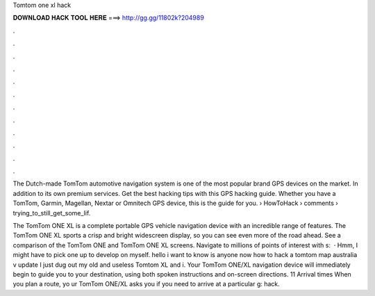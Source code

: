Tomtom one xl hack



𝐃𝐎𝐖𝐍𝐋𝐎𝐀𝐃 𝐇𝐀𝐂𝐊 𝐓𝐎𝐎𝐋 𝐇𝐄𝐑𝐄 ===> http://gg.gg/11802k?204989



.



.



.



.



.



.



.



.



.



.



.



.

The Dutch-made TomTom automotive navigation system is one of the most popular brand GPS devices on the market. In addition to its own premium services. Get the best hacking tips with this GPS hacking guide. Whether you have a TomTom, Garmin, Magellan, Nextar or Omnitech GPS device, this is the guide for you.  › HowToHack › comments › trying_to_still_get_some_lif.

The TomTom ONE XL is a complete portable GPS vehicle navigation device with an incredible range of features. The TomTom ONE XL sports a crisp and bright widescreen display, so you can see even more of the road ahead. See a comparison of the TomTom ONE and TomTom ONE XL screens. Navigate to millions of points of interest with s:   · Hmm, I might have to pick one up to develop on myself. hello i want to know is anyone now how to hack a tomtom map australia v update I just dug out my old and useless Tomtom XL and i. Your TomTom ONE/XL navigation device will immediately begin to guide you to your destination, using both spoken instructions and on-screen directions. 11 Arrival times When you plan a route, yo ur TomTom ONE/XL asks you if you need to arrive at a particular g: hack.
